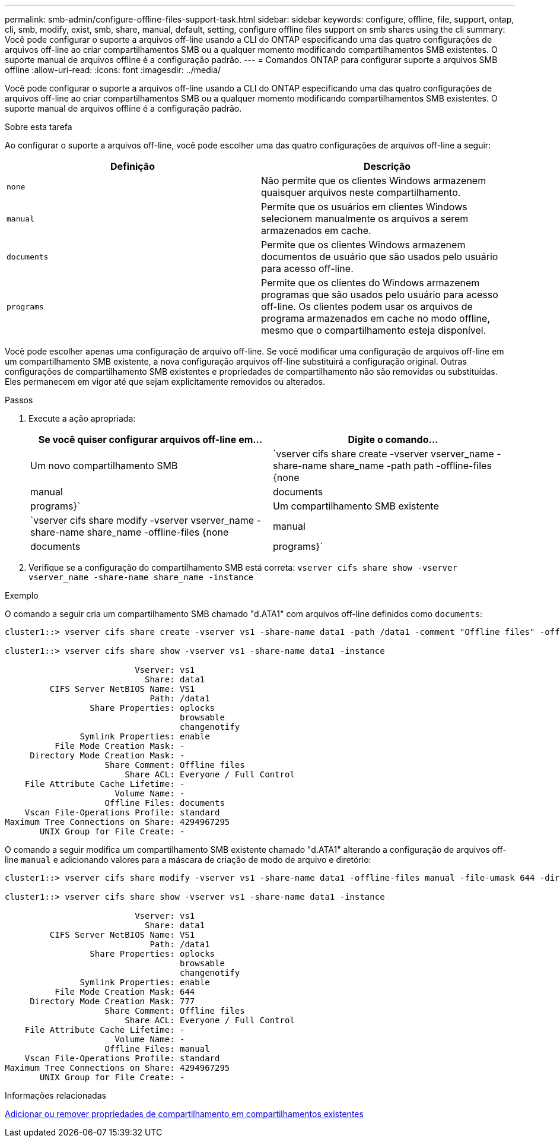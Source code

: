 ---
permalink: smb-admin/configure-offline-files-support-task.html 
sidebar: sidebar 
keywords: configure, offline, file, support, ontap, cli, smb, modify, exist, smb, share, manual, default, setting, configure offline files support on smb shares using the cli 
summary: Você pode configurar o suporte a arquivos off-line usando a CLI do ONTAP especificando uma das quatro configurações de arquivos off-line ao criar compartilhamentos SMB ou a qualquer momento modificando compartilhamentos SMB existentes. O suporte manual de arquivos offline é a configuração padrão. 
---
= Comandos ONTAP para configurar suporte a arquivos SMB offline
:allow-uri-read: 
:icons: font
:imagesdir: ../media/


[role="lead"]
Você pode configurar o suporte a arquivos off-line usando a CLI do ONTAP especificando uma das quatro configurações de arquivos off-line ao criar compartilhamentos SMB ou a qualquer momento modificando compartilhamentos SMB existentes. O suporte manual de arquivos offline é a configuração padrão.

.Sobre esta tarefa
Ao configurar o suporte a arquivos off-line, você pode escolher uma das quatro configurações de arquivos off-line a seguir:

|===
| Definição | Descrição 


 a| 
`none`
 a| 
Não permite que os clientes Windows armazenem quaisquer arquivos neste compartilhamento.



 a| 
`manual`
 a| 
Permite que os usuários em clientes Windows selecionem manualmente os arquivos a serem armazenados em cache.



 a| 
`documents`
 a| 
Permite que os clientes Windows armazenem documentos de usuário que são usados pelo usuário para acesso off-line.



 a| 
`programs`
 a| 
Permite que os clientes do Windows armazenem programas que são usados pelo usuário para acesso off-line. Os clientes podem usar os arquivos de programa armazenados em cache no modo offline, mesmo que o compartilhamento esteja disponível.

|===
Você pode escolher apenas uma configuração de arquivo off-line. Se você modificar uma configuração de arquivos off-line em um compartilhamento SMB existente, a nova configuração arquivos off-line substituirá a configuração original. Outras configurações de compartilhamento SMB existentes e propriedades de compartilhamento não são removidas ou substituídas. Eles permanecem em vigor até que sejam explicitamente removidos ou alterados.

.Passos
. Execute a ação apropriada:
+
|===
| Se você quiser configurar arquivos off-line em... | Digite o comando... 


 a| 
Um novo compartilhamento SMB
 a| 
`vserver cifs share create -vserver vserver_name -share-name share_name -path path -offline-files {none|manual|documents|programs}`



 a| 
Um compartilhamento SMB existente
 a| 
`vserver cifs share modify -vserver vserver_name -share-name share_name -offline-files {none|manual|documents|programs}`

|===
. Verifique se a configuração do compartilhamento SMB está correta: `vserver cifs share show -vserver vserver_name -share-name share_name -instance`


.Exemplo
O comando a seguir cria um compartilhamento SMB chamado "d.ATA1" com arquivos off-line definidos como `documents`:

[listing]
----
cluster1::> vserver cifs share create -vserver vs1 -share-name data1 -path /data1 -comment "Offline files" -offline-files documents

cluster1::> vserver cifs share show -vserver vs1 -share-name data1 -instance

                          Vserver: vs1
                            Share: data1
         CIFS Server NetBIOS Name: VS1
                             Path: /data1
                 Share Properties: oplocks
                                   browsable
                                   changenotify
               Symlink Properties: enable
          File Mode Creation Mask: -
     Directory Mode Creation Mask: -
                    Share Comment: Offline files
                        Share ACL: Everyone / Full Control
    File Attribute Cache Lifetime: -
                      Volume Name: -
                    Offline Files: documents
    Vscan File-Operations Profile: standard
Maximum Tree Connections on Share: 4294967295
       UNIX Group for File Create: -
----
O comando a seguir modifica um compartilhamento SMB existente chamado "d.ATA1" alterando a configuração de arquivos off-line `manual` e adicionando valores para a máscara de criação de modo de arquivo e diretório:

[listing]
----
cluster1::> vserver cifs share modify -vserver vs1 -share-name data1 -offline-files manual -file-umask 644 -dir-umask 777

cluster1::> vserver cifs share show -vserver vs1 -share-name data1 -instance

                          Vserver: vs1
                            Share: data1
         CIFS Server NetBIOS Name: VS1
                             Path: /data1
                 Share Properties: oplocks
                                   browsable
                                   changenotify
               Symlink Properties: enable
          File Mode Creation Mask: 644
     Directory Mode Creation Mask: 777
                    Share Comment: Offline files
                        Share ACL: Everyone / Full Control
    File Attribute Cache Lifetime: -
                      Volume Name: -
                    Offline Files: manual
    Vscan File-Operations Profile: standard
Maximum Tree Connections on Share: 4294967295
       UNIX Group for File Create: -
----
.Informações relacionadas
xref:add-remove-share-properties-existing-share-task.adoc[Adicionar ou remover propriedades de compartilhamento em compartilhamentos existentes]
